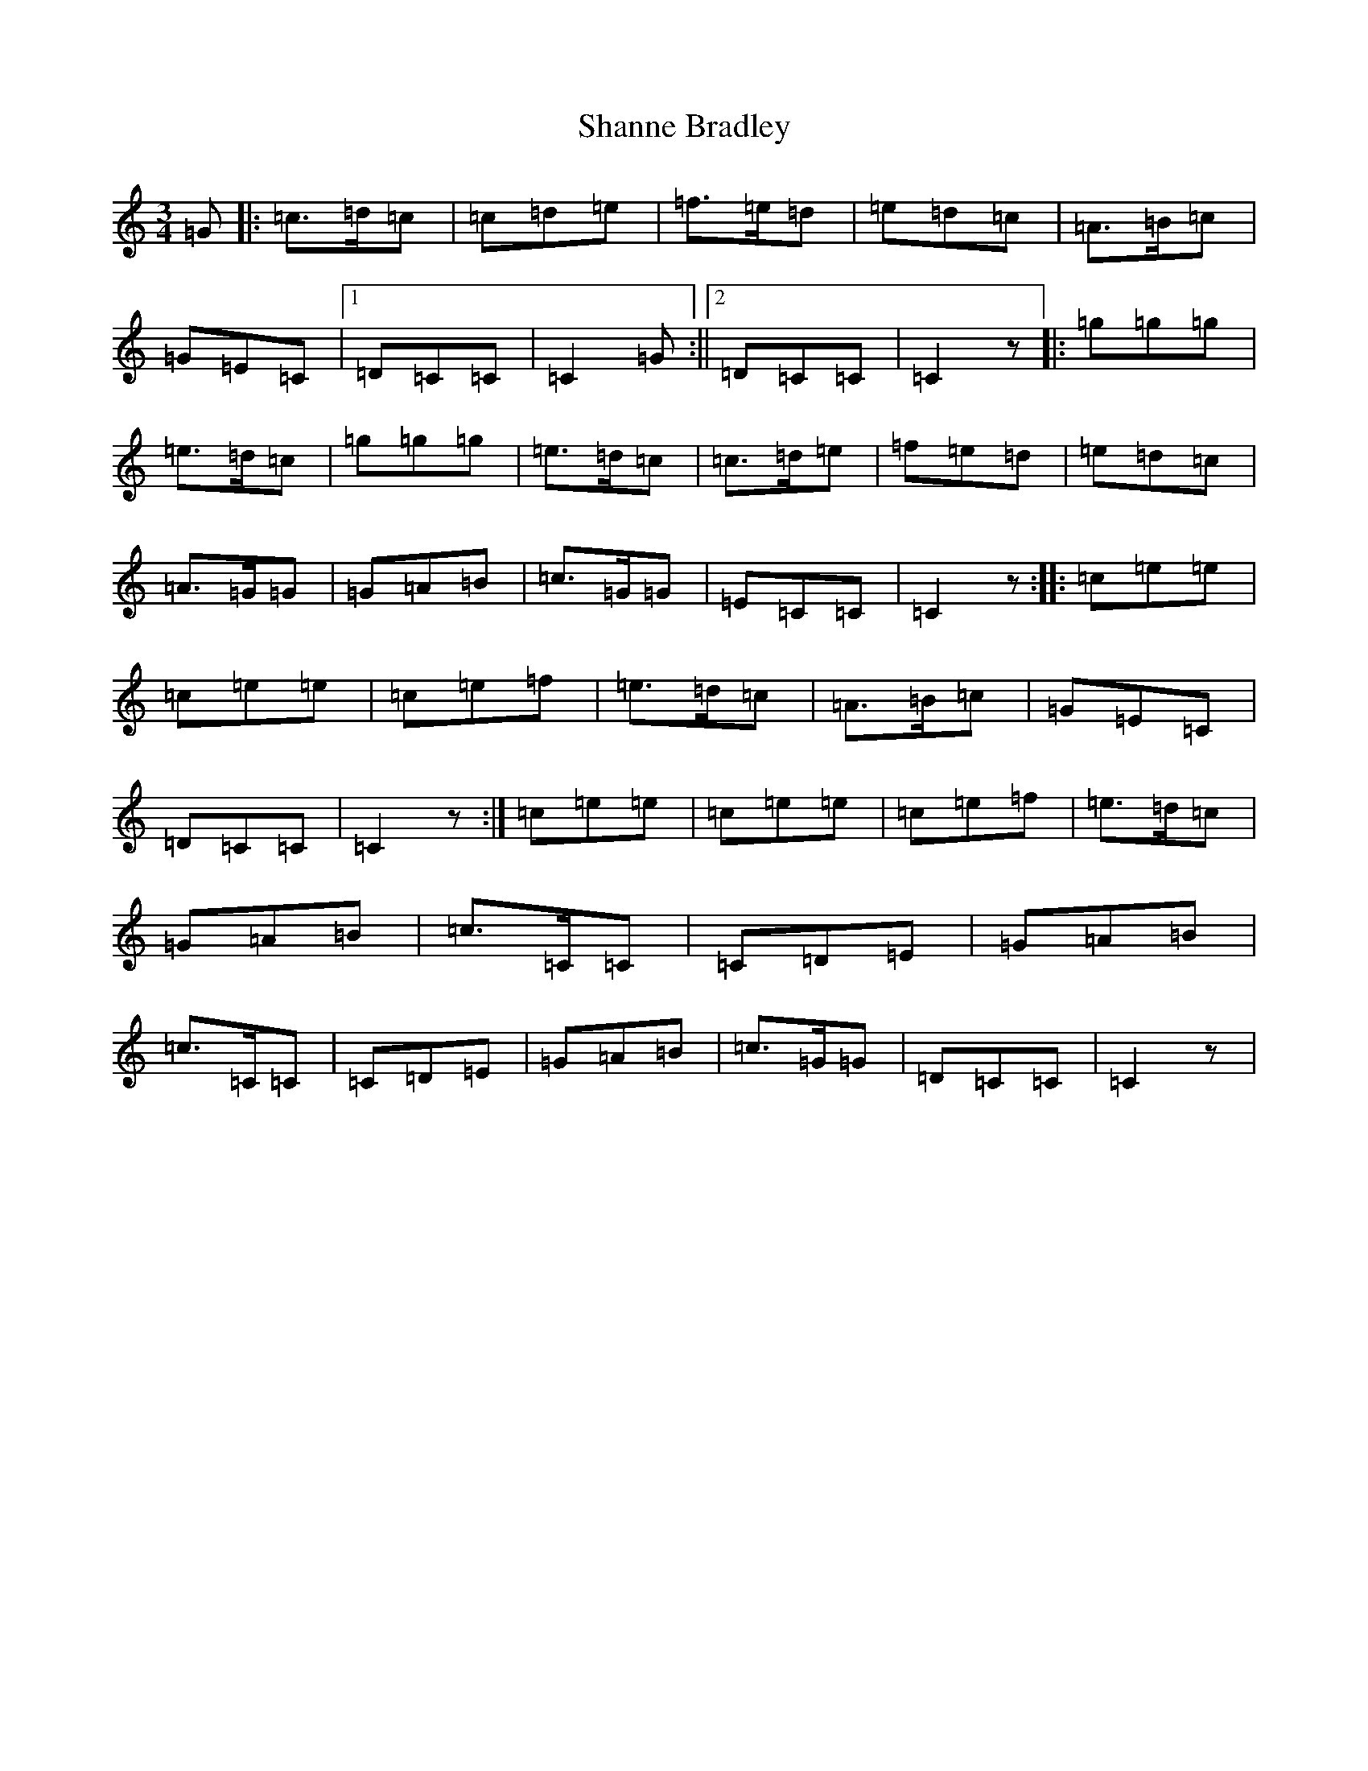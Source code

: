X: 19231
T: Shanne Bradley
S: https://thesession.org/tunes/5731#setting5731
R: waltz
M:3/4
L:1/8
K: C Major
=G|:=c>=d=c|=c=d=e|=f>=e=d|=e=d=c|=A>=B=c|=G=E=C|1=D=C=C|=C2=G:||2=D=C=C|=C2z|:=g=g=g|=e>=d=c|=g=g=g|=e>=d=c|=c>=d=e|=f=e=d|=e=d=c|=A>=G=G|=G=A=B|=c>=G=G|=E=C=C|=C2z:||:=c=e=e|=c=e=e|=c=e=f|=e>=d=c|=A>=B=c|=G=E=C|=D=C=C|=C2z:|=c=e=e|=c=e=e|=c=e=f|=e>=d=c|=G=A=B|=c>=C=C|=C=D=E|=G=A=B|=c>=C=C|=C=D=E|=G=A=B|=c>=G=G|=D=C=C|=C2z|
